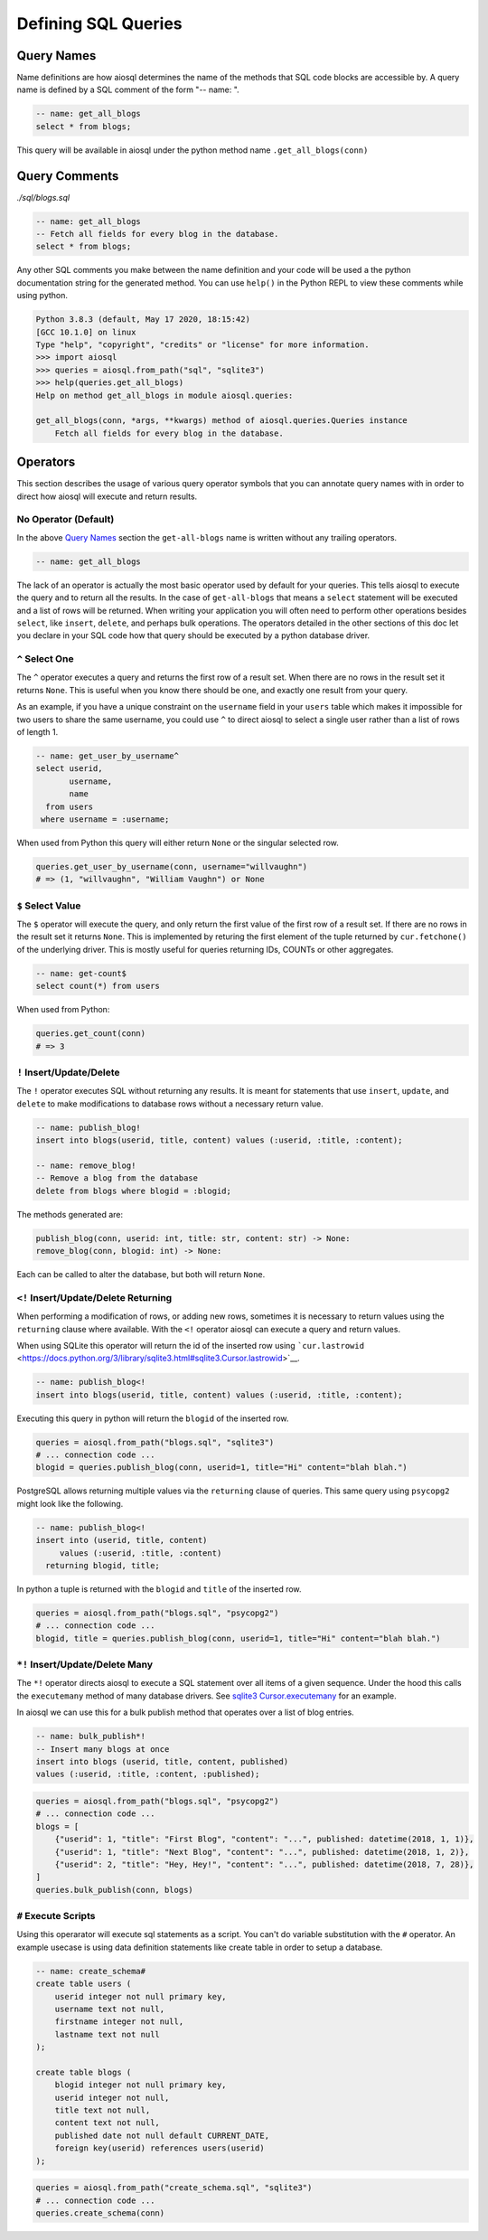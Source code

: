 Defining SQL Queries
====================

Query Names
-----------

Name definitions are how aiosql determines the name of the methods that SQL code blocks are accessible by. A query name is defined by a SQL comment of the form "-- name: ".

.. code:: sql

    -- name: get_all_blogs
    select * from blogs;

This query will be available in aiosql under the python method name ``.get_all_blogs(conn)``

Query Comments
--------------

*./sql/blogs.sql*

.. code:: sql

    -- name: get_all_blogs
    -- Fetch all fields for every blog in the database.
    select * from blogs;

Any other SQL comments you make between the name definition and your code will be used a the python documentation string for the generated method. You can use ``help()`` in the Python REPL to view these comments while using python.

.. code:: python

    Python 3.8.3 (default, May 17 2020, 18:15:42) 
    [GCC 10.1.0] on linux
    Type "help", "copyright", "credits" or "license" for more information.
    >>> import aiosql
    >>> queries = aiosql.from_path("sql", "sqlite3")
    >>> help(queries.get_all_blogs)
    Help on method get_all_blogs in module aiosql.queries:

    get_all_blogs(conn, *args, **kwargs) method of aiosql.queries.Queries instance
        Fetch all fields for every blog in the database.

Operators
---------

This section describes the usage of various query operator symbols that you can annotate query names with in order to direct how aiosql will execute and return results.

No Operator (Default)
~~~~~~~~~~~~~~~~~~~~~

In the above `Query Names <#query-names>`__ section the ``get-all-blogs`` name is written without any trailing operators.

.. code:: sql

    -- name: get_all_blogs

The lack of an operator is actually the most basic operator used by default for your queries. This tells aiosql to execute the query and to return all the results. In the case of ``get-all-blogs`` that means a ``select`` statement will be executed and a list of rows will be returned. When writing your application you will often need to perform other operations besides ``select``, like ``insert``, ``delete``, and perhaps bulk operations. The operators detailed in the other sections of this doc let you declare in your SQL code how that query should be executed by a python database driver.

``^`` Select One
~~~~~~~~~~~~~~~~

The ``^`` operator executes a query and returns the first row of a result set. When there are no rows in the result set it returns ``None``. This is useful when you know there should be one, and exactly one result from your query.

As an example, if you have a unique constraint on the ``username`` field in your ``users`` table which makes it impossible for two users to share the same username, you could use ``^`` to direct aiosql to select a single user rather than a list of rows of length 1.

.. code:: sql

    -- name: get_user_by_username^
    select userid,
           username,
           name
      from users
     where username = :username;

When used from Python this query will either return ``None`` or the singular selected row.

.. code:: python

    queries.get_user_by_username(conn, username="willvaughn")
    # => (1, "willvaughn", "William Vaughn") or None

``$`` Select Value
~~~~~~~~~~~~~~~~~~

The ``$`` operator will execute the query, and only return the first value of the first row of a result set. If there are no rows in the result set it returns ``None``. This is implemented by returing the first element of the tuple returned by ``cur.fetchone()`` of the underlying driver. This is mostly useful for queries returning IDs, COUNTs or other aggregates.

.. code:: sql

    -- name: get-count$
    select count(*) from users

When used from Python:

.. code:: python

    queries.get_count(conn)
    # => 3

``!`` Insert/Update/Delete
~~~~~~~~~~~~~~~~~~~~~~~~~~

The ``!`` operator executes SQL without returning any results. It is meant for statements that use ``insert``, ``update``, and ``delete`` to make modifications to database rows without a necessary return value.

.. code:: sql

    -- name: publish_blog!
    insert into blogs(userid, title, content) values (:userid, :title, :content);

    -- name: remove_blog!
    -- Remove a blog from the database
    delete from blogs where blogid = :blogid;

The methods generated are:

.. code:: text

    publish_blog(conn, userid: int, title: str, content: str) -> None:
    remove_blog(conn, blogid: int) -> None:

Each can be called to alter the database, but both will return ``None``.

``<!`` Insert/Update/Delete Returning
~~~~~~~~~~~~~~~~~~~~~~~~~~~~~~~~~~~~~

When performing a modification of rows, or adding new rows, sometimes it is necessary to return values using the ``returning`` clause where available. With the ``<!`` operator aiosql can execute a query and return values.

When using SQLite this operator will return the id of the inserted row using ```cur.lastrowid`` <https://docs.python.org/3/library/sqlite3.html#sqlite3.Cursor.lastrowid>`__.

.. code:: sql

    -- name: publish_blog<!
    insert into blogs(userid, title, content) values (:userid, :title, :content);

Executing this query in python will return the ``blogid`` of the inserted row.

.. code:: python

    queries = aiosql.from_path("blogs.sql", "sqlite3")
    # ... connection code ...
    blogid = queries.publish_blog(conn, userid=1, title="Hi" content="blah blah.")

PostgreSQL allows returning multiple values via the ``returning`` clause of queries. This same query using ``psycopg2`` might look like the following.

.. code:: sql

    -- name: publish_blog<!
    insert into (userid, title, content)
         values (:userid, :title, :content)
      returning blogid, title;

In python a tuple is returned with the ``blogid`` and ``title`` of the inserted row.

.. code:: python

    queries = aiosql.from_path("blogs.sql", "psycopg2")
    # ... connection code ...
    blogid, title = queries.publish_blog(conn, userid=1, title="Hi" content="blah blah.")

``*!`` Insert/Update/Delete Many
~~~~~~~~~~~~~~~~~~~~~~~~~~~~~~~~

The ``*!`` operator directs aiosql to execute a SQL statement over all items of a given sequence. Under the hood this calls the ``executemany`` method of many database drivers. See `sqlite3 Cursor.executemany <https://docs.python.org/3/library/sqlite3.html#sqlite3.Cursor.executemany>`__ for an example.

In aiosql we can use this for a bulk publish method that operates over a list of blog entries.

.. code:: sql

    -- name: bulk_publish*!
    -- Insert many blogs at once
    insert into blogs (userid, title, content, published)
    values (:userid, :title, :content, :published);

.. code:: python

    queries = aiosql.from_path("blogs.sql", "psycopg2")
    # ... connection code ...
    blogs = [
        {"userid": 1, "title": "First Blog", "content": "...", published: datetime(2018, 1, 1)},
        {"userid": 1, "title": "Next Blog", "content": "...", published: datetime(2018, 1, 2)},
        {"userid": 2, "title": "Hey, Hey!", "content": "...", published: datetime(2018, 7, 28)},
    ]
    queries.bulk_publish(conn, blogs)

``#`` Execute Scripts
~~~~~~~~~~~~~~~~~~~~~

Using this operarator will execute sql statements as a script. You can't do variable substitution with the ``#`` operator. An example usecase is using data definition statements like create table in order to setup a database.

.. code:: sql

    -- name: create_schema#
    create table users (
        userid integer not null primary key,
        username text not null,
        firstname integer not null,
        lastname text not null
    );

    create table blogs (
        blogid integer not null primary key,
        userid integer not null,
        title text not null,
        content text not null,
        published date not null default CURRENT_DATE,
        foreign key(userid) references users(userid)
    );

.. code:: python

    queries = aiosql.from_path("create_schema.sql", "sqlite3")
    # ... connection code ...
    queries.create_schema(conn)

